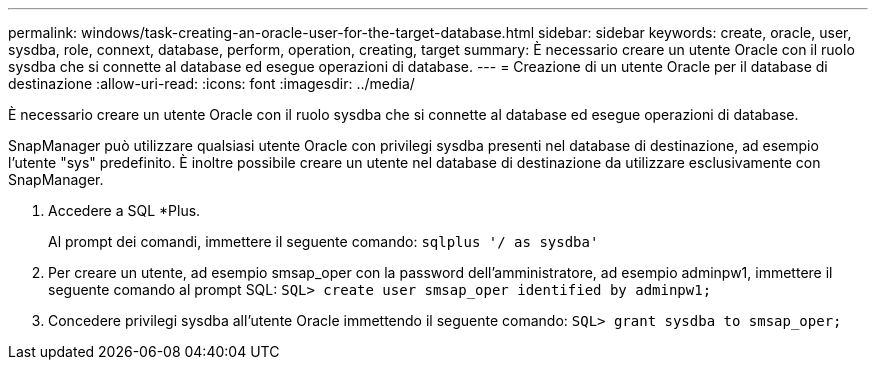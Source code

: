 ---
permalink: windows/task-creating-an-oracle-user-for-the-target-database.html 
sidebar: sidebar 
keywords: create, oracle, user, sysdba, role, connext, database, perform, operation, creating, target 
summary: È necessario creare un utente Oracle con il ruolo sysdba che si connette al database ed esegue operazioni di database. 
---
= Creazione di un utente Oracle per il database di destinazione
:allow-uri-read: 
:icons: font
:imagesdir: ../media/


[role="lead"]
È necessario creare un utente Oracle con il ruolo sysdba che si connette al database ed esegue operazioni di database.

SnapManager può utilizzare qualsiasi utente Oracle con privilegi sysdba presenti nel database di destinazione, ad esempio l'utente "sys" predefinito. È inoltre possibile creare un utente nel database di destinazione da utilizzare esclusivamente con SnapManager.

. Accedere a SQL *Plus.
+
Al prompt dei comandi, immettere il seguente comando: `sqlplus '/ as sysdba'`

. Per creare un utente, ad esempio smsap_oper con la password dell'amministratore, ad esempio adminpw1, immettere il seguente comando al prompt SQL: `SQL> create user smsap_oper identified by adminpw1;`
. Concedere privilegi sysdba all'utente Oracle immettendo il seguente comando: `SQL> grant sysdba to smsap_oper;`

